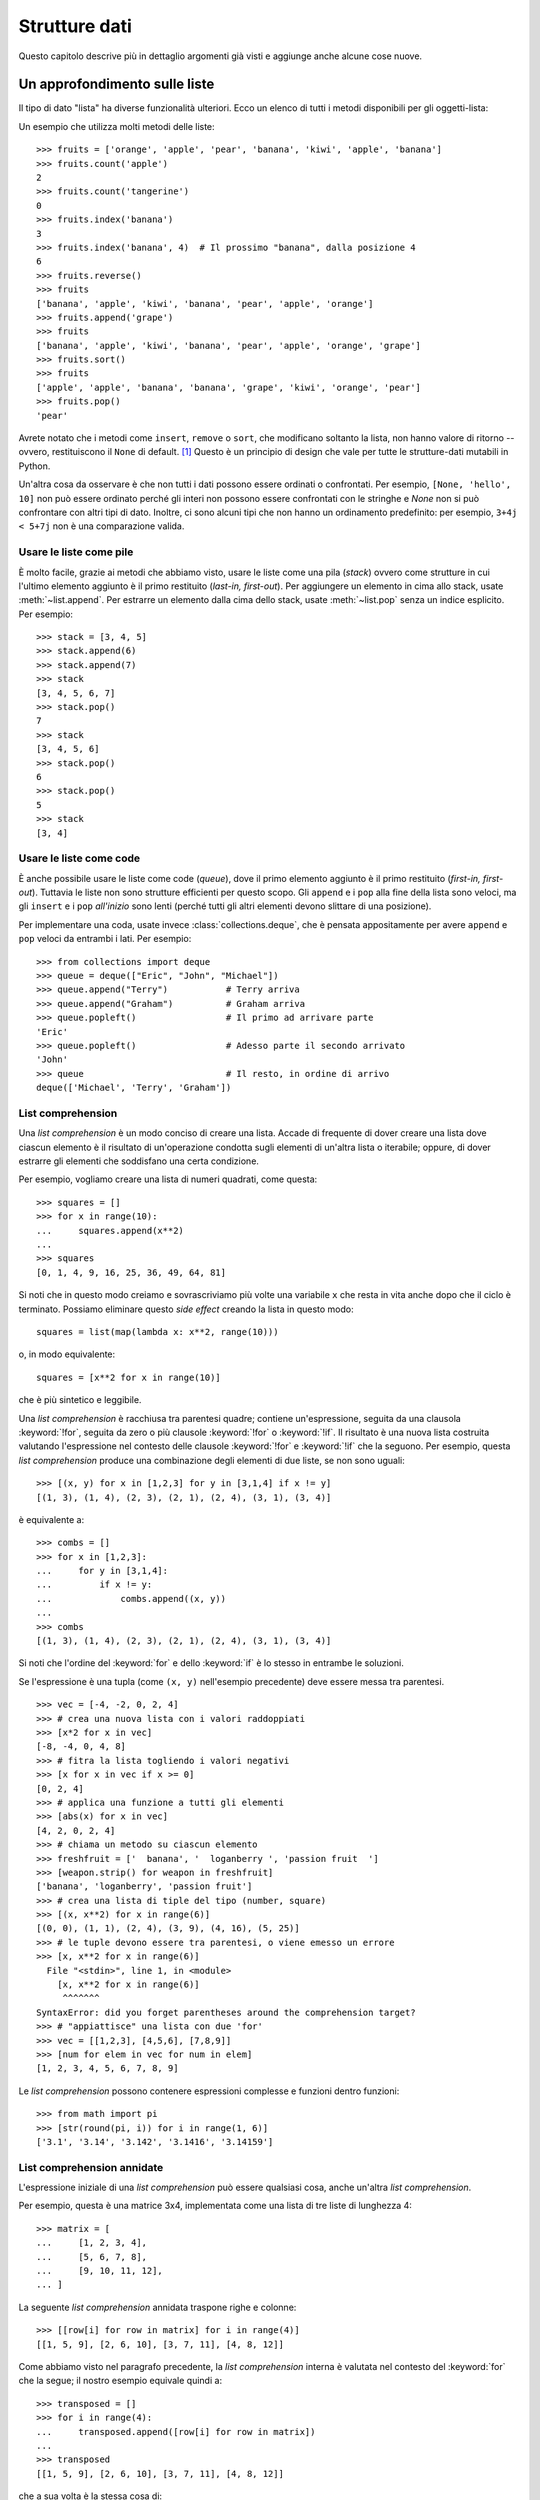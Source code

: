 .. _tut-structures:

**************
Strutture dati
**************

Questo capitolo descrive più in dettaglio argomenti già visti e aggiunge anche 
alcune cose nuove.

.. _tut-morelists:

Un approfondimento sulle liste
==============================

Il tipo di dato "lista" ha diverse funzionalità ulteriori. Ecco un elenco di 
tutti i metodi disponibili per gli oggetti-lista:

.. method:: list.append(x)
   :noindex:

   Aggiunge un elemento alla fine della lista. Equivale a ``a[len(a):] = [x]``.

.. method:: list.extend(iterable)
   :noindex:

   Estende una lista aggiungendovi tutti gli elementi di un oggetto iterabile. 
   Equivale a ``a[len(a):] = iterable``.

.. method:: list.insert(i, x)
   :noindex:

   Inserisce un elemento alla posizione data. Il primo parametro è l'indice 
   dell'elemento *prima del quale* sarà inserito il nostro, quindi 
   ``a.insert(0, x)`` inserisce all'inizio della lista e 
   ``a.insert(len(a), x)`` equivale a ``a.append(x)``.

.. method:: list.remove(x)
   :noindex:

   Rimuove il primo elemento della lista che ha valore *x*. Emette un 
   :exc:`ValueError` se non esiste un elemento con questo valore.

.. method:: list.pop([i])
   :noindex:

   Rimuove e *restituisce* l'elemento alla posizione specificata. Se non viene 
   specificato un indice, ``a.pop()`` rimuove e restituisce l'ultimo elemento 
   della lista. Se la lista è vuota o l'indice esce dai limiti, emette un
   :exc:`IndexError`.

.. method:: list.clear()
   :noindex:

   Rimuove tutti gli elementi della lista. Equivale a ``del a[:]``.

.. method:: list.index(x[, start[, end]])
   :noindex:

   Restituisce l'indice (partendo da zero) del primo elemento con valore *x*.
   Emette un :exc:`ValueError` se non esiste un elemento con quel valore.

   I parametri opzionali *start* e *end* limitano la ricerca all'interno di 
   una determinata sotto-lista, e sono interpretati come nella notazione per 
   il sezionamento. L'indice restituito è però relativo all'intera lista, non 
   alla sequenza che inizia con *start*. 

.. method:: list.count(x)
   :noindex:

   Restituisce il numero di volte che *x* appare nella lista.

.. method:: list.sort(*, key=None, reverse=False)
   :noindex:

   Ordina sul posto gli elementi della lista. I parametri possono essere usati 
   per aggiungere criteri all'ordinamento: si veda la funzione :func:`sorted` 
   per il loro uso. 

.. method:: list.reverse()
   :noindex:

   Capovolge sul posto gli elementi della lista.

.. method:: list.copy()
   :noindex:

   Restituisce una copia per indirizzo (*shallow copy*) della lista. Equivale 
   a ``a[:]``.

Un esempio che utilizza molti metodi delle liste::

    >>> fruits = ['orange', 'apple', 'pear', 'banana', 'kiwi', 'apple', 'banana']
    >>> fruits.count('apple')
    2
    >>> fruits.count('tangerine')
    0
    >>> fruits.index('banana')
    3
    >>> fruits.index('banana', 4)  # Il prossimo "banana", dalla posizione 4
    6
    >>> fruits.reverse()
    >>> fruits
    ['banana', 'apple', 'kiwi', 'banana', 'pear', 'apple', 'orange']
    >>> fruits.append('grape')
    >>> fruits
    ['banana', 'apple', 'kiwi', 'banana', 'pear', 'apple', 'orange', 'grape']
    >>> fruits.sort()
    >>> fruits
    ['apple', 'apple', 'banana', 'banana', 'grape', 'kiwi', 'orange', 'pear']
    >>> fruits.pop()
    'pear'

Avrete notato che i metodi come ``insert``, ``remove`` o ``sort``, che 
modificano soltanto la lista, non hanno valore di ritorno -- ovvero, 
restituiscono il ``None`` di default. [#]_  Questo è un principio di design 
che vale per tutte le strutture-dati mutabili in Python.

Un'altra cosa da osservare è che non tutti i dati possono essere ordinati o 
confrontati. Per esempio, ``[None, 'hello', 10]`` non può essere ordinato 
perché gli interi non possono essere confrontati con le stringhe e *None* non 
si può confrontare con altri tipi di dato. Inoltre, ci sono alcuni tipi che 
non hanno un ordinamento predefinito: per esempio, ``3+4j < 5+7j`` non è una 
comparazione valida.

.. _tut-lists-as-stacks:

Usare le liste come pile
------------------------

.. sectionauthor:: Ka-Ping Yee <ping@lfw.org>

È molto facile, grazie ai metodi che abbiamo visto, usare le liste come una 
pila (*stack*) ovvero come strutture in cui l'ultimo elemento aggiunto è il 
primo restituito (*last-in, first-out*). Per aggiungere un elemento in cima 
allo stack, usate :meth:`~list.append`. Per estrarre un elemento dalla cima dello 
stack, usate :meth:`~list.pop` senza un indice esplicito. Per esempio::

   >>> stack = [3, 4, 5]
   >>> stack.append(6)
   >>> stack.append(7)
   >>> stack
   [3, 4, 5, 6, 7]
   >>> stack.pop()
   7
   >>> stack
   [3, 4, 5, 6]
   >>> stack.pop()
   6
   >>> stack.pop()
   5
   >>> stack
   [3, 4]

.. _tut-lists-as-queues:

Usare le liste come code
------------------------

.. sectionauthor:: Ka-Ping Yee <ping@lfw.org>

È anche possibile usare le liste come code (*queue*), dove il primo elemento 
aggiunto è il primo restituito (*first-in, first-out*). Tuttavia le liste non 
sono strutture efficienti per questo scopo. Gli ``append`` e i ``pop`` alla 
fine della lista sono veloci, ma gli ``insert`` e i ``pop`` *all'inizio* sono 
lenti (perché tutti gli altri elementi devono slittare di una posizione). 

Per implementare una coda, usate invece :class:`collections.deque`, che è 
pensata appositamente per avere ``append`` e ``pop`` veloci da entrambi i 
lati. Per esempio::

   >>> from collections import deque
   >>> queue = deque(["Eric", "John", "Michael"])
   >>> queue.append("Terry")           # Terry arriva
   >>> queue.append("Graham")          # Graham arriva
   >>> queue.popleft()                 # Il primo ad arrivare parte
   'Eric'
   >>> queue.popleft()                 # Adesso parte il secondo arrivato
   'John'
   >>> queue                           # Il resto, in ordine di arrivo
   deque(['Michael', 'Terry', 'Graham'])

.. _tut-listcomps:

List comprehension
------------------

Una *list comprehension* è un modo conciso di creare una lista. Accade di 
frequente di dover creare una lista dove ciascun elemento è il risultato di 
un'operazione condotta sugli elementi di un'altra lista o iterabile; oppure, 
di dover estrarre gli elementi che soddisfano una certa condizione. 

Per esempio, vogliamo creare una lista di numeri quadrati, come questa::

   >>> squares = []
   >>> for x in range(10):
   ...     squares.append(x**2)
   ...
   >>> squares
   [0, 1, 4, 9, 16, 25, 36, 49, 64, 81]

Si noti che in questo modo creiamo e sovrascriviamo più volte una variabile 
``x`` che resta in vita anche dopo che il ciclo è terminato. Possiamo 
eliminare questo *side effect* creando la lista in questo modo::

   squares = list(map(lambda x: x**2, range(10)))

o, in modo equivalente::

   squares = [x**2 for x in range(10)]

che è più sintetico e leggibile.

Una *list comprehension* è racchiusa tra parentesi quadre; contiene 
un'espressione, seguita da una clausola :keyword:`!for`, seguita da zero o più 
clausole :keyword:`!for` o :keyword:`!if`. Il risultato è una nuova lista 
costruita valutando l'espressione nel contesto delle clausole :keyword:`!for` 
e :keyword:`!if` che la seguono. Per esempio, questa *list comprehension* 
produce una combinazione degli elementi di due liste, se non sono uguali::

   >>> [(x, y) for x in [1,2,3] for y in [3,1,4] if x != y]
   [(1, 3), (1, 4), (2, 3), (2, 1), (2, 4), (3, 1), (3, 4)]

è equivalente a::

   >>> combs = []
   >>> for x in [1,2,3]:
   ...     for y in [3,1,4]:
   ...         if x != y:
   ...             combs.append((x, y))
   ...
   >>> combs
   [(1, 3), (1, 4), (2, 3), (2, 1), (2, 4), (3, 1), (3, 4)]

Si noti che l'ordine del :keyword:`for` e dello :keyword:`if` è lo stesso in 
entrambe le soluzioni. 

Se l'espressione è una tupla (come ``(x, y)`` nell'esempio precedente) deve 
essere messa tra parentesi. ::

   >>> vec = [-4, -2, 0, 2, 4]
   >>> # crea una nuova lista con i valori raddoppiati
   >>> [x*2 for x in vec]
   [-8, -4, 0, 4, 8]
   >>> # fitra la lista togliendo i valori negativi
   >>> [x for x in vec if x >= 0]
   [0, 2, 4]
   >>> # applica una funzione a tutti gli elementi
   >>> [abs(x) for x in vec]
   [4, 2, 0, 2, 4]
   >>> # chiama un metodo su ciascun elemento
   >>> freshfruit = ['  banana', '  loganberry ', 'passion fruit  ']
   >>> [weapon.strip() for weapon in freshfruit]
   ['banana', 'loganberry', 'passion fruit']
   >>> # crea una lista di tiple del tipo (number, square)
   >>> [(x, x**2) for x in range(6)]
   [(0, 0), (1, 1), (2, 4), (3, 9), (4, 16), (5, 25)]
   >>> # le tuple devono essere tra parentesi, o viene emesso un errore
   >>> [x, x**2 for x in range(6)]
     File "<stdin>", line 1, in <module>
       [x, x**2 for x in range(6)]
        ^^^^^^^
   SyntaxError: did you forget parentheses around the comprehension target? 
   >>> # "appiattisce" una lista con due 'for'
   >>> vec = [[1,2,3], [4,5,6], [7,8,9]]
   >>> [num for elem in vec for num in elem]
   [1, 2, 3, 4, 5, 6, 7, 8, 9]

Le *list comprehension* possono contenere espressioni complesse e funzioni 
dentro funzioni::

   >>> from math import pi
   >>> [str(round(pi, i)) for i in range(1, 6)]
   ['3.1', '3.14', '3.142', '3.1416', '3.14159']

List comprehension annidate
---------------------------

L'espressione iniziale di una *list comprehension* può essere qualsiasi cosa, 
anche un'altra *list comprehension*. 

Per esempio, questa è una matrice 3x4, implementata come una lista di tre 
liste di lunghezza 4::

   >>> matrix = [
   ...     [1, 2, 3, 4],
   ...     [5, 6, 7, 8],
   ...     [9, 10, 11, 12],
   ... ]

La seguente *list comprehension* annidata traspone righe e colonne::

   >>> [[row[i] for row in matrix] for i in range(4)]
   [[1, 5, 9], [2, 6, 10], [3, 7, 11], [4, 8, 12]]

Come abbiamo visto nel paragrafo precedente, la *list comprehension* interna 
è valutata nel contesto del :keyword:`for` che la segue; il nostro esempio 
equivale quindi a::

   >>> transposed = []
   >>> for i in range(4):
   ...     transposed.append([row[i] for row in matrix])
   ...
   >>> transposed
   [[1, 5, 9], [2, 6, 10], [3, 7, 11], [4, 8, 12]]

che a sua volta è la stessa cosa di::

   >>> transposed = []
   >>> for i in range(4):
   ...     # le 3 righe seguenti equivalgono alla list comp. annidata
   ...     transposed_row = []
   ...     for row in matrix:
   ...         transposed_row.append(row[i])
   ...     transposed.append(transposed_row)
   ...
   >>> transposed
   [[1, 5, 9], [2, 6, 10], [3, 7, 11], [4, 8, 12]]

Nella pratica di tutti i giorni, è preferibile usare le funzioni predefinite 
alle istruzioni di controllo di flusso troppo complicate. La funzione 
:func:`zip` è molto adatta al nostro specifico scenario::

   >>> list(zip(*matrix))
   [(1, 5, 9), (2, 6, 10), (3, 7, 11), (4, 8, 12)]

Si veda :ref:`tut-unpacking-arguments` per l'uso dell'asterisco in questa 
chiamata di funzione.

.. _tut-del:

L'istruzione :keyword:`!del`
============================

L'istruzione :keyword:`del` consente di rimuovere un elemento da una lista, 
data la sua posizione anziché il valore. È differente dal metodo :meth:`~list.pop`, 
che restituisce il valore dell'elemento rimosso. L'istruzione :keyword:`!del` 
può anche essere usata per rimuovere una sezione della lista, o svuotare 
l'intera lista (come abbiamo già fatto assegnando una lista vuota alla 
sezione). Per esempio::

   >>> a = [-1, 1, 66.25, 333, 333, 1234.5]
   >>> del a[0]
   >>> a
   [1, 66.25, 333, 333, 1234.5]
   >>> del a[2:4]
   >>> a
   [1, 66.25, 1234.5]
   >>> del a[:]
   >>> a
   []

:keyword:`del` può anche eliminare una variabile::

   >>> del a

Adesso riferirsi ad ``a`` produce un errore, almeno finché non le viene 
assegnato un nuovo valore. Vedremo in seguito altri possibili usi di 
:keyword:`del`.

.. _tut-tuples:

Tuple e sequenze
================

Abbiamo visto che le liste e le stringhe hanno molte proprietà in comune, come 
le operazioni di indicizzazione e sezionamento. In effetti sono due esempi del 
tipo di dato *sequenza* (si veda :ref:`Sequenze - liste, tuple, 
range<typesseq>`). Dal momento che Python è un linguaggio in evoluzione, altri 
tipi di sequenza potrebbero essere aggiunti in futuro. Un altro tipo di 
sequenza predefinita è la *tupla*. 

Una tupla è una serie di valori separati da virgola, per esempio::

   >>> t = 12345, 54321, 'hello!'
   >>> t[0]
   12345
   >>> t
   (12345, 54321, 'hello!')
   >>> # Le tuple possono essere annidate:
   ... u = t, (1, 2, 3, 4, 5)
   >>> u
   ((12345, 54321, 'hello!'), (1, 2, 3, 4, 5))
   >>> # Le tuple sono immutabili:
   ... t[0] = 88888
   Traceback (most recent call last):
     File "<stdin>", line 1, in <module>
   TypeError: 'tuple' object does not support item assignment
   >>> # ma possono contenere oggetti mutabili:
   ... v = ([1, 2, 3], [3, 2, 1])
   >>> v
   ([1, 2, 3], [3, 2, 1])

Come si può vedere, le tuple in output sono sempre scritte con le parentesi, 
in modo che le tuple annidate siano leggibili facilmente. Possono essere 
scritte in input con o senza parentesi, anche se molto spesso le parentesi 
sono comunque necessarie (se la tupla fa parte di un'espressione più grande). 
Non è possibile assegnare a un elemento della tupla: tuttavia è possibile 
creare tuple che contengono oggetti mutabili, come una lista. 

Anche se le tuple possono sembrare simili alle liste, sono usate in contesti 
diversi e per scopi diversi. Le tuple sono :term:`immutabili<immutable>` e di 
solito ospitano una collezione di elementi eterogenei, a cui si può accedere 
tramite "spacchettamento" (vedi oltre) o indici, o anche attributi, nel caso 
di una :func:`namedtuples <collections.namedtuple>`. Le liste sono 
:term:`mutabili<mutable>` e di solito ospitano elementi omogenei, a cui si 
accede iterando sulla lista. 

Le tuple che hanno zero o un elemento pongono un problema di costruzione: la 
sintassi prevede due piccole stranezze per risolvere questi casi. Le tuple 
vuote si creano con una coppia di parentesi, senza nulla dentro. Le tuple con 
un solo elemento hanno una virgola finale (non è sufficiente mettere il valore 
tra parentesi per creare una tupla). Non è bello da vedere, ma funziona. Per 
esempio::

   >>> empty = ()
   >>> singleton = 'hello',    # <-- notare la virgola finale
   >>> len(empty)
   0
   >>> len(singleton)
   1
   >>> singleton
   ('hello',)

L'assegnazione ``t = 12345, 54321, 'hello!'`` è un esempio di 
*impacchettamento* di tupla: i valori``12345``, ``54321`` e ``'hello!'`` sono 
impacchettati insieme nella tupla. L'inverso è anche possibile::

   >>> x, y, z = t

Questo si chiama, prevedibilmente, *spacchettamento* di sequenza, e funziona 
con tutti i tipi di sequenza, a destra del segno di uguaglianza. Lo 
spacchettamento richiede che il numero delle variabili sul lato sinistro sia 
uguale al numero di elementi della sequenza sul lato destro. Si noti che 
l'assegnamento multiplo è in realtà una combinazione delle due operazioni di 
impacchettamento e spacchettamento. 

.. _tut-sets:

Set
===

Python ha un tipo di dato per i *set*. Un set è una collezione non ordinata 
senza elementi duplicati. Tra gli utilizzi più frequenti vi sono i test di 
appartenenza e l'eliminazione dei duplicati. I set supportano anche le 
operazioni matematiche di unione, intersezione, differenza e differenza 
simmetrica. 

Per creare un set si può usare la funzione :func:`set` o le parentesi graffe. 
Si noti che per creare un set vuoto occorre usare ``set()``, non ``{}``: 
questo infatti crea un *dizionario* vuoto, come vedremo nella prossima sezione. 

Ecco una breve dimostrazione::

   >>> basket = {'apple', 'orange', 'apple', 'pear', 'orange', 'banana'}
   >>> print(basket)                      # i duplicati sono stati rimossi
   {'orange', 'banana', 'pear', 'apple'}
   >>> 'orange' in basket                 # test di appartenza veloce
   True
   >>> 'crabgrass' in basket
   False

   >>> # Dimostra le operazioni sui set con i caratteri di due parole
   ...
   >>> a = set('abracadabra')
   >>> b = set('alacazam')
   >>> a                                  # caratteri unici in a
   {'a', 'r', 'b', 'c', 'd'}
   >>> a - b                              # in a ma non in b
   {'r', 'd', 'b'}
   >>> a | b                              # in a o b o entrambi
   {'a', 'c', 'r', 'd', 'b', 'm', 'z', 'l'}
   >>> a & b                              # sia in a sia in b
   {'a', 'c'}
   >>> a ^ b                              # in a o b, ma non in entrambi
   {'r', 'd', 'b', 'm', 'z', 'l'}

Analogamente alle :ref:`list comprehensions <tut-listcomps>`, esistono le 
*set comprehensions*::

   >>> a = {x for x in 'abracadabra' if x not in 'abc'}
   >>> a
   {'r', 'd'}

.. _tut-dictionaries:

Dizionari
=========

Un altro utile tipo predefinito in Python è il *dizionario* (si veda 
:ref:`Tipi di mapping - dizionari<typesmapping>`). I dizionari sono anche 
chiamati "array associativi" o "memorie associative" in altri linguaggi. A 
differenza delle sequenze che sono indicizzate con intervalli numerici, i 
dizionari sono indicizzati con *chiavi*; le chiavi possono essere di qualsiasi 
tipo immutabile: stringhe e numeri sono sempre adatti come chiavi. Le tuple 
possono essere usate come chiavi, se contengono solo stringhe, numeri o altre 
tuple; se una tupla contiene qualsiasi altro oggetto mutabile, direttamente o 
indirettamente, allora non può fungere da chiave per un dizionario. Non potete 
usare le liste come chiavi, dal momento che queste possono essere modificate 
sul posto con l'assegnamento a un indice, il sezionamento o metodi come 
:meth:`~list.append` e :meth:`~list.extend`.

Conviene pensare a un dizionario come a una collezione di coppie 
*chiave: valore*, con il requisito che le chiavi devono essere univoche 
all'interno del dizionario. Una coppia di parentesi graffe crea un dizionario 
vuoto: ``{}``. Per inizializzare il dizionario è possibile inserire nelle 
parentesi delle coppie *chiave: valore*; questo è anche il modo in cui i 
dizionari sono scritti in output. 

Le operazioni principali con i dizionari sono: conservare un valore 
accoppiandolo a una chiave; ed estrarre il valore data la chiave. È inoltre 
possibile cancellare una coppia *chiave: valore* con ``del``. Se si accoppia 
un valore a una chiave già in uso, il vecchio valore viene sovrascritto. 
Estrarre un valore con una chiave inesistente produce un errore. 

Usare ``list(d)`` su un dizionario restituisce una lista di tutte le chiavi 
usate nel dizionario, in ordine di inserimento (se le preferite ordinate, 
potete invece usare ``sorted(d)``). Per sapere se una chiave è presente in un 
dizionario, usate la parola-chiave :keyword:`in`.

Ecco un esempio di utilizzo di un dizionario::

   >>> tel = {'jack': 4098, 'sape': 4139}
   >>> tel['guido'] = 4127
   >>> tel
   {'jack': 4098, 'sape': 4139, 'guido': 4127}
   >>> tel['jack']
   4098
   >>> del tel['sape']
   >>> tel['irv'] = 4127
   >>> tel
   {'jack': 4098, 'guido': 4127, 'irv': 4127}
   >>> list(tel)
   ['jack', 'guido', 'irv']
   >>> sorted(tel)
   ['guido', 'irv', 'jack']
   >>> 'guido' in tel
   True
   >>> 'jack' not in tel
   False

La funzione :func:`dict` costruisce un dizionario da una sequenza di coppie 
*chiave, valore*::

   >>> dict([('sape', 4139), ('guido', 4127), ('jack', 4098)])
   {'sape': 4139, 'guido': 4127, 'jack': 4098}

Inoltre, è possibile usare le *dict comprehension* per creare dizionari da 
espressioni arbitrarie che restituiscono coppie *chiave: valore*::

   >>> {x: x**2 for x in (2, 4, 6)}
   {2: 4, 4: 16, 6: 36}

Quando le chiavi sono delle stringhe, è più semplice passare a :func:`dict` 
degli argomenti keyword::

   >>> dict(sape=4139, guido=4127, jack=4098)
   {'sape': 4139, 'guido': 4127, 'jack': 4098}

.. _tut-loopidioms:

Tecniche di iterazione
======================

Quando occorre iterare su un dizionario, le chiavi e i valori corrispondenti 
si possono estrarre contemporaneamente con il metodo :meth:`~dict.items`::

   >>> knights = {'gallahad': 'the pure', 'robin': 'the brave'}
   >>> for k, v in knights.items():
   ...     print(k, v)
   ...
   gallahad the pure
   robin the brave

Quando si itera su una sequenza, l'indice e il valore corrispondente si 
possono estrarre contemporaneamente con la funzione :func:`enumerate`::

   >>> for i, v in enumerate(['tic', 'tac', 'toe']):
   ...     print(i, v)
   ...
   0 tic
   1 tac
   2 toe

Per iterare su due o più sequenze contemporaneamente, queste possono essere 
accoppiate con la funzione :func:`zip`::

   >>> questions = ['name', 'quest', 'favorite color']
   >>> answers = ['lancelot', 'the holy grail', 'blue']
   >>> for q, a in zip(questions, answers):
   ...     print('What is your {0}?  It is {1}.'.format(q, a))
   ...
   What is your name?  It is lancelot.
   What is your quest?  It is the holy grail.
   What is your favorite color?  It is blue.

Per iterare su una sequenza in ordine inverso, si scrive l'iterazione in 
avanti e su questa si chiama poi la funzione :func:`reversed`::

   >>> for i in reversed(range(1, 10, 2)):
   ...     print(i)
   ...
   9
   7
   5
   3
   1

Per iterare su una sequenza in modo ordinato, usate la funzione :func:`sorted` 
che restituisce una nuova lista ordinata, lasciando inalterato l'originale::

   >>> basket = ['apple', 'orange', 'apple', 'pear', 'orange', 'banana']
   >>> for i in sorted(basket):
   ...     print(i)
   ...
   apple
   apple
   banana
   orange
   orange
   pear

Usate la funzione :func:`set` su una sequenza per eliminare i duplicati. 
Combinare :func:`sorted` con :func:`set` è un modo idiomatico per iterare 
sugli elementi unici di una sequenza in ordine alfabetico::

   >>> basket = ['apple', 'orange', 'apple', 'pear', 'orange', 'banana']
   >>> for f in sorted(set(basket)):
   ...     print(f)
   ...
   apple
   banana
   orange
   pear

Talvolta si cerca di modificare la lista mentre ci si sta iterando sopra; è 
spesso più semplice creare invece una nuova lista::

   >>> import math
   >>> raw_data = [56.2, float('NaN'), 51.7, 55.3, 52.5, float('NaN'), 47.8]
   >>> filtered_data = []
   >>> for value in raw_data:
   ...     if not math.isnan(value):
   ...         filtered_data.append(value)
   ...
   >>> filtered_data
   [56.2, 51.7, 55.3, 52.5, 47.8]

.. _tut-conditions:

Un approfondimento sulle condizioni
===================================

Le condizioni usate nelle istruzioni ``while`` e ``if`` possono contenere 
qualsiasi operatore, non solo di confronto. 

Gli operatori di confronto ``in`` e ``not in`` sono dei test di appartenenza 
che controllano se un valore esiste o meno in un contenitore. Gli operatori 
``is`` e ``is not`` ci dicono se due oggetti sono effettivamente lo stesso 
oggetto. Tutti gli operatori di confronto hanno la stessa priorità, che è 
più bassa di quella di tutti gli altri operatori numerici. 

I confronti possono essere collegati. Per esempio, ``a < b == c`` testa se 
``a`` è minore di ``b`` e inoltre se ``b`` è uguale a ``c``.

I confronti possono essere combinati usando gli operatori booleani ``and`` e 
``or``; il risultato di un confronto, o di qualsiasi altra espressione 
booleana, si può negare con ``not``. Questi operatori hanno una priorità più 
bassa degli operatori di confronto; tra di loro, ``not`` ha la priorità più 
alta e ``or`` la più bassa, così che ``A and not B or C`` equivale a 
``(A and (not B)) or C``. Come sempre, si possono usare le parentesi per 
esprimere la priorità desiderata. 

Gli operatori booleani ``and`` e ``or`` sono detti "operatori corto-circuito": 
i loro argomenti sono valutati da sinistra a destra, ma la valutazione si 
ferma non appena l'esito è chiaro. Per esempio, se ``A`` e ``C`` sono "veri" 
ma ``B`` è "falso", allora ``A and B and C`` si ferma prima di valutare 
l'espressione ``C``. Quando vengono usati per restituire un valore, e non come 
booleani, gli operatori corto-circuito restituiscono l'ultimo argomento 
valutato. 

È possibile assegnare a una variabile il risultato di un confronto o di 
un'altra espressione booleana. Per esempio, ::

   >>> string1, string2, string3 = '', 'Trondheim', 'Hammer Dance'
   >>> non_null = string1 or string2 or string3
   >>> non_null
   'Trondheim'

Si noti che in Python, a differenza di C, un assegnamento dentro 
un'espressione può essere fatto solo esplicitamente con il 
:ref:`walrus operator <why-can-t-i-use-an-assignment-in-an-expression>` 
``:=``. Questo evita una serie di problemi comuni che si incontrano 
programmando in C: scrivere per sbaglio ``=`` in un'espressione, quando si 
intende ``==``. 

.. _tut-comparing:

Confronto di sequenze e altri tipi
==================================

In genere è possibile confrontare un oggetto-sequenza con una sequenza dello 
stesso tipo. Il confronto è fatto in ordine *lessicografico*: prima sono 
confrontati i primi due elementi tra loro; se sono diversi questo determina 
l'esito del confronto; se sono uguali, si confrontano i secondi elementi e 
così via, fino a quando una delle due sequenze termina. Se due elementi da 
confrontare sono essi stessi delle sequenze, viene effettuato un confronto 
lessicografico tra questi, ricorsivamente. Se tutti gli elementi sono uguali 
fra loro, le sequenze sono considerate uguali. Se una sequenza è una 
sotto-sequenza iniziale di un'altra, è la sequenza più breve a risultare la 
minore nel confronto. L'ordine lessicografico per le stringhe usa i 
*code point* Unicode per confrontare i singoli caratteri. Ecco alcuni esempi 
di confronto tra sequenze dello stesso tipo::

   (1, 2, 3)              < (1, 2, 4)
   [1, 2, 3]              < [1, 2, 4]
   'ABC' < 'C' < 'Pascal' < 'Python'
   (1, 2, 3, 4)           < (1, 2, 4)
   (1, 2)                 < (1, 2, -1)
   (1, 2, 3)             == (1.0, 2.0, 3.0)
   (1, 2, ('aa', 'ab'))   < (1, 2, ('abc', 'a'), 4)

Si noti che confrontare oggetti di tipo diverso con ``<`` o ``>`` è possibile, 
purché gli oggetti abbiano un metodo di confronto adeguato. Per esempio, i 
diversi tipi numerici sono confrontati in base al loro valore, quindi 0 è 
uguale a 0.0 e così via. In assenza di un metodo di confronto, l'interprete 
non fornisce un ordinamento arbitrario, ma emette invece un'eccezione 
:exc:`TypeError`.

.. only:: html

   .. rubric:: Note

.. [#] Altri linguaggi preferiscono restituire l'oggetto mutato, cosa che 
   consente il concatenamento dei metodi, per esempio 
   ``d->insert("a")->remove("b")->sort();``.
